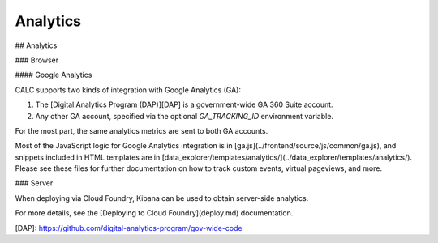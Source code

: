 =========
Analytics
=========
## Analytics

### Browser

#### Google Analytics

CALC supports two kinds of integration with Google Analytics (GA):

1. The [Digital Analytics Program (DAP)][DAP] is a government-wide
   GA 360 Suite account.

2. Any other GA account, specified via the optional
   `GA_TRACKING_ID` environment variable.

For the most part, the same analytics metrics are sent to both
GA accounts.

Most of the JavaScript logic for Google Analytics integration
is in [ga.js](../frontend/source/js/common/ga.js), and
snippets included in HTML templates are in
[data_explorer/templates/analytics/](../data_explorer/templates/analytics/).
Please see these files for further documentation on how to track custom
events, virtual pageviews, and more.

### Server

When deploying via Cloud Foundry, Kibana
can be used to obtain server-side analytics.

For more details, see the [Deploying to Cloud Foundry](deploy.md)
documentation.

[DAP]: https://github.com/digital-analytics-program/gov-wide-code
